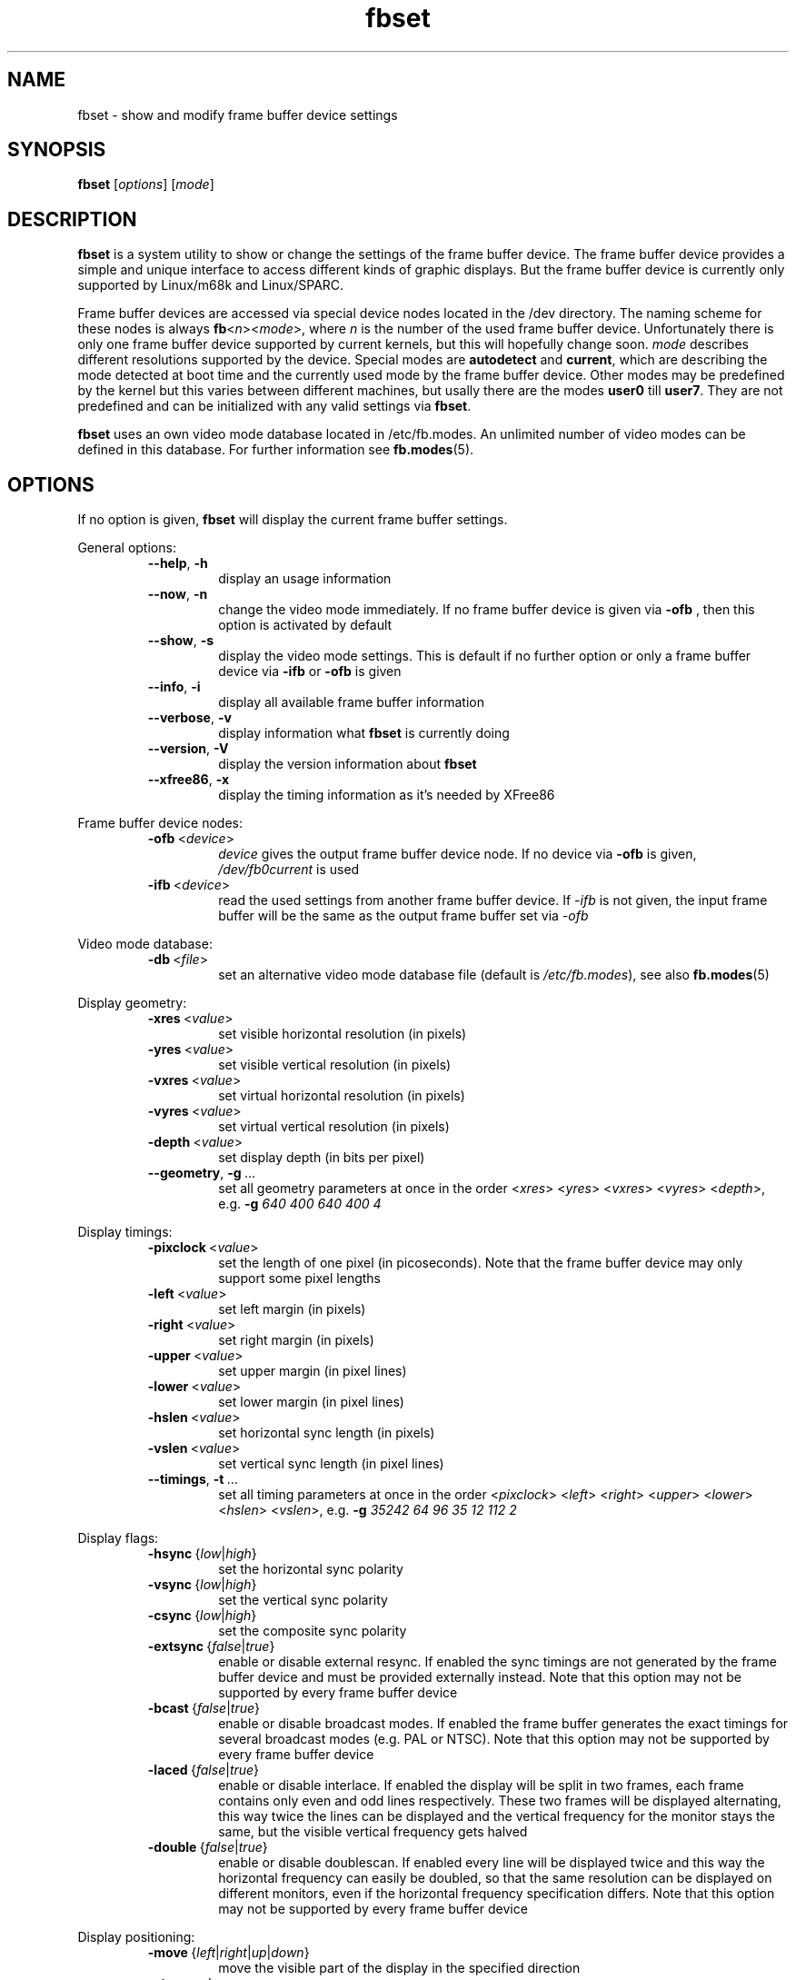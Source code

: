 .TH fbset 8 "Aug 1996" local "Linux frame buffer utils"
.SH NAME
fbset \- show and modify frame buffer device settings
.SH SYNOPSIS
.B fbset
.RI [ options ]
.RI [ mode ]
.SH DESCRIPTION
.B fbset
is a system utility to show or change the settings of the frame buffer
device. The frame buffer device provides a simple and unique interface to
access different kinds of graphic displays. But the frame buffer device is
currently only supported by Linux/m68k and Linux/SPARC.
.PP
Frame buffer devices are accessed via special device nodes located in the
/dev directory. The naming scheme for these nodes is always
.IR \fBfb < n >< mode >,
where
.I n
is the number of the used frame buffer device. Unfortunately there is only
one frame buffer device supported by current kernels, but this will hopefully
change soon.
.I mode
describes different resolutions supported by the device. Special modes are
.B autodetect
and
.BR current ,
which are describing the mode detected at boot time and the currently used
mode by the frame buffer device. Other modes may be predefined by the kernel
but this varies between different machines, but usally there are the modes
.B user0
till
.BR user7 .
They are not predefined and can be initialized with any valid settings via
.BR fbset .
.PP
.B fbset
uses an own video mode database located in /etc/fb.modes. An unlimited
number of video modes can be defined in this database. For further
information see
.BR fb.modes (5).
.SH OPTIONS
If no option is given,
.B fbset
will display the current frame buffer settings.
.sp
General options:
.RS
.TP
.BR \-\-help ",\ " \-h
display an usage information
.TP
.BR \-\-now ",\ " \-n
change the video mode immediately. If no frame buffer device is given via
.B \-ofb
, then this option is activated by default
.TP
.BR \-\-show ",\ " \-s
display the video mode settings. This is default if no further option or
only a frame buffer device via
.B \-ifb
or
.B \-ofb
is given
.TP
.BR \-\-info ",\ " \-i
display all available frame buffer information
.TP
.BR \-\-verbose ",\ " \-v
display information what
.B fbset
is currently doing
.TP
.BR \-\-version ",\ " \-V
display the version information about
.B fbset
.TP
.BR \-\-xfree86 ",\ "  \-x
display the timing information as it's needed by XFree86
.RE
.PP
Frame buffer device nodes:
.RS
.TP
.BR \-ofb "\ <" \fIdevice >
.I device
gives the output frame buffer device node. If no device via
.B \-ofb
is given, 
.I /dev/fb0current
is used
.TP
.BR \-ifb "\ <" \fIdevice >
read the used settings from another frame buffer device. If
.I \-ifb
is not given, the input frame buffer will be the same as the output frame
buffer set via
.I \-ofb
.RE
.PP
Video mode database:
.RS
.TP
.BR \-db "\ <" \fIfile >
set an alternative video mode database file (default is 
.IR /etc/fb.modes ),
see also
.BR fb.modes (5)
.RE
.PP
Display geometry:
.RS
.TP
.BR \-xres "\ <" \fIvalue >
set visible horizontal resolution (in pixels)
.TP
.BR \-yres "\ <" \fIvalue >
set visible vertical resolution (in pixels)
.TP
.BR \-vxres "\ <" \fIvalue >
set virtual horizontal resolution (in pixels)
.TP
.BR \-vyres "\ <" \fIvalue >
set virtual vertical resolution (in pixels)
.TP
.BR \-depth "\ <" \fIvalue >
set display depth (in bits per pixel)
.TP
.BR \-\-geometry ",\ " \-g "\ ..."
set all geometry parameters at once in the order
.RI < xres >
.RI < yres >
.RI < vxres >
.RI < vyres >
.RI < depth >,
e.g.
.B \-g
.I 640 400 640 400 4
.RE
.PP
Display timings:
.RS
.TP
.BR \-pixclock "\ <" \fIvalue >
set the length of one pixel (in picoseconds). Note that the frame buffer
device may only support some pixel lengths
.TP
.BR \-left "\ <" \fIvalue >
set left margin (in pixels)
.TP
.BR \-right "\ <" \fIvalue >
set right margin (in pixels)
.TP
.BR \-upper "\ <" \fIvalue >
set upper margin (in pixel lines)
.TP
.BR \-lower "\ <" \fIvalue >
set lower margin (in pixel lines)
.TP
.BR \-hslen "\ <" \fIvalue >
set horizontal sync length (in pixels)
.TP
.BR \-vslen "\ <" \fIvalue >
set vertical sync length (in pixel lines)
.TP
.BR \-\-timings ",\ " \-t "\ ..."
set all timing parameters at once in the order
.RI < pixclock >
.RI < left >
.RI < right >
.RI < upper >
.RI < lower >
.RI < hslen >
.RI < vslen >,
e.g.
.B \-g
.I 35242 64 96 35 12 112 2
.RE
.PP
Display flags:
.RS
.TP
.IR \fB\-hsync "\ {" low | high }
set the horizontal sync polarity
.TP
.IR \fB\-vsync "\ {" low | high }
set the vertical sync polarity
.TP
.IR \fB\-csync "\ {" low | high }
set the composite sync polarity
.TP
.IR \fB\-extsync "\ {" false | true }
enable or disable external resync. If enabled the sync timings are not
generated by the frame buffer device and must be provided externally
instead. Note that this option may not be supported by every frame buffer
device
.TP
.IR \fB\-bcast "\ {" false | true }
enable or disable broadcast modes. If enabled the frame buffer generates the
exact timings for several broadcast modes (e.g. PAL or NTSC). Note that
this option may not be supported by every frame buffer device
.TP
.IR \fB\-laced "\ {" false | true }
enable or disable interlace. If enabled the display will be split in two
frames, each frame contains only even and odd lines respectively. These two
frames will be displayed alternating, this way twice the lines can be
displayed and the vertical frequency for the monitor stays the same, but the
visible vertical frequency gets halved
.TP
.IR \fB\-double "\ {" false | true }
enable or disable doublescan. If enabled every line will be displayed twice
and this way the horizontal frequency can easily be doubled, so that the
same resolution can be displayed on different monitors, even if the
horizontal frequency specification differs. Note that this option may not be
supported by every frame buffer device
.RE
.PP
Display positioning:
.RS
.TP
.IR \fB\-move "\ {" left | right | up | down }
move the visible part of the display in the specified direction
.TP
.BR \-step "\ <" \fIvalue >
set step size for display positioning (in pixels or pixel lines), if
.B \-step
is not given display will be moved 8 pixels horizontally or 2 pixel lines
vertically
.RE
.SH EXAMPLE
To set the used video mode for
.B X
insert the following in rc.local:
.RS
.sp
.B fbset
-ofb
.I /dev/fb0user0
vga
.sp
.RE
and make the used frame buffer device known to
.BR X :
.RS
.sp
.B export
.RI FRAMEBUFFER= /dev/fb0user0
.RE
.SH FILES
.I /dev/fb*
.br
.I /etc/fb.modes
.SH SEE ALSO
.BR fb.modes "(5), " fbdev (4)
.SH AUTHORS
.TP
Geert Uytterhoeven <Geert.Uytterhoeven@cs.kuleuven.ac.be>
until version 1.0
.TP
Roman Zippel <roman@sodom.obdg.de>
from version 1.0
.br
man files

